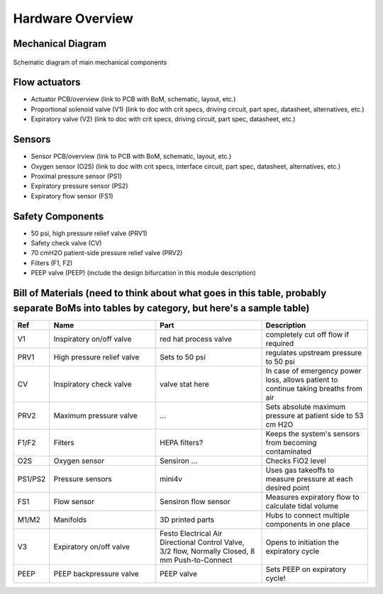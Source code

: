Hardware Overview
==================

Mechanical Diagram
----------------

.. figure:: /images/mechanical_diagram.png
    :align: center
    :figwidth: 100%
    :width: 100%

    Schematic diagram of main mechanical components

Flow actuators
-------------------    
- Actuator PCB/overview (link to PCB with BoM, schematic, layout, etc.)    
- Proportional solenoid valve (V1) (link to doc with crit specs, driving circuit, part spec, datasheet, alternatives, etc.)
- Expiratory valve (V2) (link to doc with crit specs, driving circuit, part spec, datasheet, etc.)
    
Sensors
-------------------
- Sensor PCB/overview (link to PCB with BoM, schematic, layout, etc.)
- Oxygen sensor (O2S) (link to doc with crit specs, interface circuit, part spec, datasheet, alternatives, etc.)
- Proximal pressure sensor (PS1)
- Expiratory pressure sensor (PS2)
- Expiratory flow sensor (FS1)

Safety Components
-------------------
- 50 psi, high pressure relief valve (PRV1)
- Safety check valve (CV)
- 70 cmH2O patient-side pressure relief valve (PRV2)
- Filters (F1, F2)
- PEEP valve (PEEP) (include the design bifurcation in this module description)

Bill of Materials (need to think about what goes in this table, probably separate BoMs into tables by category, but here's a sample table)
-------------------

.. list-table:: 
   :widths: 15 50 50 50
   :header-rows: 1

   * - Ref
     - Name
     - Part
     - Description
   * - V1
     - Inspiratory on/off valve
     - red hat process valve
     - completely cut off flow if required
   * - PRV1
     - High pressure relief valve
     - Sets to 50 psi
     - regulates upstream pressure to 50 psi
   * - CV
     - Inspiratory check valve
     - valve stat here
     - In case of emergency power loss, allows patient to continue taking breaths from air
   * - PRV2
     - Maximum pressure valve
     - ...
     - Sets absolute maximum pressure at patient side to 53 cm H2O
   * - F1/F2
     - Filters
     - HEPA filters?
     - Keeps the system's sensors from becoming contaminated
   * - O2S
     - Oxygen sensor
     - Sensiron ...
     - Checks FiO2 level
   * - PS1/PS2
     - Pressure sensors
     - mini4v
     - Uses gas takeoffs to measure pressure at each desired point
   * - FS1
     - Flow sensor
     - Sensiron flow sensor
     - Measures expiratory flow to calculate tidal volume
   * - M1/M2
     - Manifolds
     - 3D printed parts
     - Hubs to connect multiple components in one place
   * - V3
     - Expiratory on/off valve
     - Festo Electrical Air Directional Control Valve, 3/2 flow, Normally Closed, 8 mm Push-to-Connect
     - Opens to initiation the expiratory cycle
   * - PEEP
     - PEEP backpressure valve
     - PEEP valve
     - Sets PEEP on expiratory cycle!

